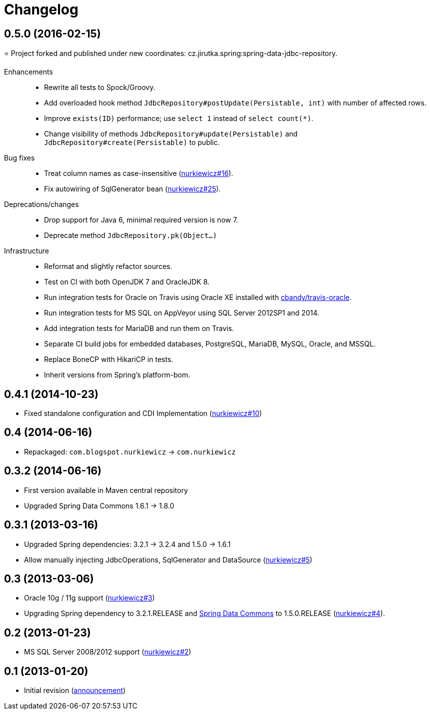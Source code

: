 = Changelog
:issues-nurkiewicz-uri: https://github.com/nurkiewicz/spring-data-jdbc-repository/issues
:issues-uri: https://github.com/jirutka/spring-data-jdbc-repository/issues


== 0.5.0 (2016-02-15)

⭐️ Project forked and published under new coordinates: cz.jirutka.spring:spring-data-jdbc-repository.

Enhancements::
  * Rewrite all tests to Spock/Groovy.
  * Add overloaded hook method `JdbcRepository#postUpdate(Persistable, int)` with number of affected rows.
  * Improve `exists(ID)` performance; use `select 1` instead of `select count(*)`.
  * Change visibility of methods `JdbcRepository#update(Persistable)` and `JdbcRepository#create(Persistable)` to public.

Bug fixes::
  * Treat column names as case-insensitive ({issues-nurkiewicz-uri}/16[nurkiewicz#16]).
  * Fix autowiring of SqlGenerator bean ({issues-nurkiewicz-uri}/25[nurkiewicz#25]).

Deprecations/changes::
  * Drop support for Java 6, minimal required version is now 7.
  * Deprecate method `JdbcRepository.pk(Object...)`

Infrastructure::
  * Reformat and slightly refactor sources.
  * Test on CI with both OpenJDK 7 and OracleJDK 8.
  * Run integration tests for Oracle on Travis using Oracle XE installed with https://github.com/cbandy/travis-oracle[cbandy/travis-oracle].
  * Run integration tests for MS SQL on AppVeyor using SQL Server 2012SP1 and 2014.
  * Add integration tests for MariaDB and run them on Travis.
  * Separate CI build jobs for embedded databases, PostgreSQL, MariaDB, MySQL, Oracle, and MSSQL.
  * Replace BoneCP with HikariCP in tests.
  * Inherit versions from Spring’s platform-bom.


== 0.4.1 (2014-10-23)

* Fixed standalone configuration and CDI Implementation ({issues-nurkiewicz-uri}/10[nurkiewicz#10])

== 0.4 (2014-06-16)

* Repackaged: `com.blogspot.nurkiewicz` -> `com.nurkiewicz`

== 0.3.2 (2014-06-16)

* First version available in Maven central repository
* Upgraded Spring Data Commons 1.6.1 -> 1.8.0

== 0.3.1 (2013-03-16)

* Upgraded Spring dependencies: 3.2.1 -> 3.2.4 and 1.5.0 -> 1.6.1
* Allow manually injecting JdbcOperations, SqlGenerator and DataSource ({issues-nurkiewicz-uri}/5[nurkiewicz#5])

== 0.3 (2013-03-06)

* Oracle 10g / 11g support ({issues-nurkiewicz-uri}/3[nurkiewicz#3])
* Upgrading Spring dependency to 3.2.1.RELEASE and http://www.springsource.org/spring-data/commons[Spring Data Commons] to 1.5.0.RELEASE ({issues-nurkiewicz-uri}/4[nurkiewicz#4]).

== 0.2 (2013-01-23)

* MS SQL Server 2008/2012 support ({issues-nurkiewicz-uri}/2[nurkiewicz#2])

== 0.1 (2013-01-20)

* Initial revision (http://nurkiewicz.blogspot.no/2013/01/spring-data-jdbc-generic-dao.html[announcement])
